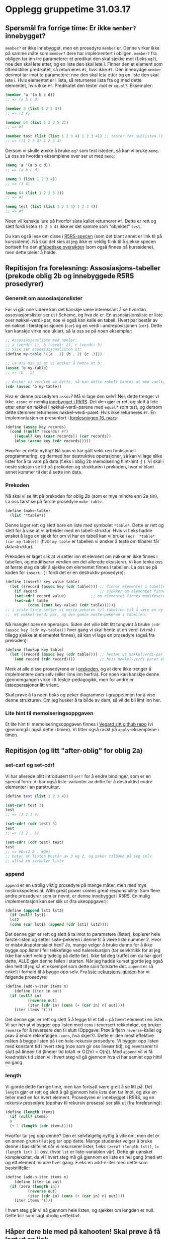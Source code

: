 * Opplegg gruppetime 31.03.17

** Spørsmål fra forrige time: Er ikke ~member?~ innebygget?
~member?~ er ikke innebygget, men en prosedyre ~member~ er. Denne virker ikke på samme måte som ~member?~ dere har implementert i obligen. ~member?~ fra obligen tar inn tre parametere: et predikat den skal sjekke mot (f.eks ~eq?~), noe den skal lete etter, og en liste den skal lete i. Finner den et element som tilfredstiller predikatet, så returneres ~#t~, hvis ikke ~#f~. Den innebydge ~member~ derimot tar imot to parametere: noe den skal lete etter og en liste den skal lete i. Hvis elementet er i lista, så returneres lista  fra og med dette elementet, hvis ikke ~#f~. Predikatet den tester mot er ~equal?~. Eksempler:

#+BEGIN_SRC scheme
  (member 'a '(a b c d))
  ;; => (a b c d)

  (member 3 (list 1 2 3 4))
  ;; => (3 4)

  (member 64 (list 1 2 3 5 3))
  ;; => #f

  (member test (list (list 1 2 3 4) 1 2 3 4)) ;; tester for sublisten (1 2 3 4)
  ;; => ((1 2 3 4) 1 2 3 4)

#+END_SRC


Dersom vi skulle ønske å bruke ~eq?~ som test isteden, så kan vi bruke ~memq~. La oss se hvordan eksemplene over ser ut med ~memq~:

#+BEGIN_SRC scheme
  (memq 'a '(a b c d))
  ;; => (a b c d)

  (memq 3 (list 1 2 3 4))
  ;; => (3 4)

  (memq 64 (list 1 2 3 5 3))
  ;; => #f

  (memq test (list (list 1 2 3 4) 1 2 3 4)) 
  ;; => #f
#+END_SRC


Noen vil kanskje lure på hvorfor siste kallet returnerer ~#f~. Dette er rett og slett fordi listen ~(1 2 3 4)~ ikke er det samme som "objektet" ~test~.

Du kan også lese om disse i [[http://groups.csail.mit.edu/mac/ftpdir/scheme-reports/r5rs-html/r5rs_8.html#IDX294][R5RS-specen]] (som det blant annet er link til på kurssidene). Nå skal det sies at jeg ikke er veldig flink til å sjekke specen bortsett fra den [[http://groups.csail.mit.edu/mac/ftpdir/scheme-reports/r5rs-html/r5rs_14.html#SEC88][alfabetiske oversikten]] (som også finnes på kurssidene), men dette pleier å holde.


** Repitisjon fra forelesning: Assosiasjons-tabeller (prekode oblig 2b og innebyggede R5RS prosedyrer) 
*** Generelt om assosiasjonslister
Før vi går noe videre kan det kanskje være interessant å se hvordan assosiasjonslister ser ut i Scheme, og hva de er. En assosiasjonsliste er liste over nøkkel-verdi-par,  noe vi også kan kalle en tabell. Hvert par består av en nøkkel i førsteposisjonen (~car~) og en verdi i andreposisjonen (~cdr~). Dette kan kanskje virke noe uklart, så la oss se på noen eksempler:

#+BEGIN_SRC scheme 
  ;; Assosiasjonsliste med nøkler:
  ;; a (verdi: 1), b (verdi: 2), c (verdi: 3)
  ;; Slik ser assosiasjonslisten ut:
  (define my-table '((a . 1) (b . 2) (c .3)))

  ;; La oss oss si at vi ønsker å hente ut b:
  (assoc 'b my-table)
  ;; => (b . 2)

  ;; Ønsker vi verdien av dette, så kan dette enkelt hentes ut med vanlige listeoperasjoner
  (cdr (assoc 'b my-table))
#+END_SRC 

Hva er denne prosedyren ~assoc~? Må vi lage den selv? Nei, dette trenger vi ikke. ~assoc~ er nemlig [[http://groups.csail.mit.edu/mac/ftpdir/scheme-reports/r5rs-html/r5rs_8.html#IDX297][innebygget i R5RS]]. Det den gjør er rett og slett å lete etter etter en nøkkel i nøkkel-verdi-parene med ~equal?~ som test, og dersom dette stemmer returneres nøkkel-verdi-paret. Hvis ikke returneres ~#f~. En implementasjon er presentert i [[http://www.uio.no/studier/emner/matnat/ifi/INF2810/v17/materialer/09_tabeller.pdf][forelesningen 16. mars]]:

#+BEGIN_SRC scheme
  (define (assoc key records) 
    (cond ((null? records) #f)
	  ((equal? key (caar records)) (car records))
	  (else (assoc key (cdr records)))))
#+END_SRC

Hvorfor er dette nyttig? Nå som vi har gått vekk ren funksjonell programmering, og dermed har destruktive operasjoner, så kan vi lage slike lister for å ta vare på data (f.eks i oblig 2b memoisering hint-hint ;) ). Vi skal i neste seksjon se litt på prekoden og strukturen i prekoden, hvor vi blant annet kommer til det å sette inn data.

*** Prekoden
Nå skal vi se litt på prekoden for oblig 2b (som er mye mindre enn 2a sin). La oss først se på første prosedyre ~make-table~:
#+BEGIN_SRC scheme 
  (define (make-table)
    (list '*table*))
#+END_SRC

Denne lager rett og slett bare en liste med symbolet ~*table*~. Dette er rett og slett for å vise at vi arbeider med en tabell-struktur. Hvis vi f.eks hadde ønsket å lage en sjekk for om vi har en tabell kan vi bruke ~(eq? '*table* (car my-table))~ (hvor ~my-table~ er tabellen vi ønsker å teste om tilhører får datastruktur). 

Prekoden er laget slik at vi setter inn et element om nøkkelen ikke finnes i tabellen, og modifiserer verdien om det allerede eksisterer. Vi kan tenke oss at første steg da blir å sjekke om elementet finnes i tabellen. La oss se på koden for ~insert!~ (~!~ fordi det er en destruktiv prosedyre):

#+BEGIN_SRC scheme
  (define (insert! key value table)
    (let ((record (assoc key (cdr table)))) ;; finner elementet i tabellen (cdr fordi første element er *table*)
      (if record                            ;; sjekker om elementet finnes
	  (set-cdr! record value)           ;; om elementet finnes modifeseres bare neste-pekeren til nøkkel-verdi-paret (altså verdien)
	  (set-cdr! table 
		    (cons (cons key value) (cdr table))))))
  ;; i siste linje setter vi neste-pekeren til tabellen til å være en ny cons-celle bestående av
  ;;  et nøkkel-verdi par, og den gamle neste-pekeren i tabellen.
#+END_SRC

Nå mangler bare en operasjon. Siden det ville blitt litt tungvint å bruke ~(cdr (assoc key (cdr my-table)))~ hver gang vi skal hente ut en verdi (vi må i tillegg sjekke at elementet finnes), så kan vi lage en prosedyre (også fra prekoden):

#+BEGIN_SRC scheme
  (define (lookup key table)
    (let ((record (assoc key (cdr table)))) ;; henter ut nøkkelverdi-par som i stad (eller #f om det ikke eksisterer)
      (and record (cdr record))))           ;; hvis nøkkel-verdi paret eksisterer, så hent ut verdien
#+END_SRC

Merk at alle disse prosedyrene er i [[http://www.uio.no/studier/emner/matnat/ifi/INF2810/v17/oppgaver/prekode2b.scm][prekoden]], og at dere ikke trenger å implementere dem selv (eller lime inn herfra). For noen kan kanskje denne gjennomgangen virke litt teskje-pedagogikk, men for andre er listeoperasjoner litt vrient. 

Skal prøve å ta noen boks og peker diagrammer i gruppetimen for å vise denne strukturen. Om jeg husker å ta bilde av dem, så vil de bli limt inn her.


*** Lite hint til memoiseringsoppgaven
Et lite hint til memoiseringsoppgaven finnes i [[https://github.com/vegarsti/INF2810V17/tree/master/10][Vegard sitt github repo]] (vi gjennomgår også dette i timen). Vi titter også raskt på ~apply~-eksemplene i timen.


** Repitisjon (og litt "after-oblig" for oblig 2a) 
*** set-car! og set-cdr!
Vi har allerede blitt introdusert til ~set!~ for å endre bindinger, som er en special form. Vi har også liste-varianter av dette for å destruktivt endre elementer i an parstruktur. 

#+BEGIN_SRC scheme 
  (define test (list 1 2 3 4))

  (set-car! test 3)
  test
  ;; => (3 2 3 4)

  (set-cdr! (cdr test) 5)
  test
  ;; => (3 2 . 5)

  (set-cdr! (cdr test) test)
  test
  ;; => #0=(3 2 . #0#)
  ;; betyr at listen består av 3 og 2, og peker tilbake på seg selv
  ;; altså en sirkulær liste
#+END_SRC

*** append
~append~ er en utrolig viktig prosedyre på mange måter, men med mye misbrukspotensial. With great power comes great responsibility! Som flere andre prosedyrer som er nevnt, er denne innebygget i R5RS. En mulig implementasjon kan ser slik ut (fra ukeoppgaver):

#+BEGIN_SRC scheme
  (define (append lst1 lst2)
    (if (null? lst1)
	lst2
	(cons (car lst1) (append (cdr lst1) lst2))))
#+END_SRC

Det denne gjør er rett og slett å ta imot to parametere (lister), kopierer hele første-listen og setter siste-pekeren i denne til å være liste nummer 2. Hvor er misbrukspotensialet hen? Jo, mange velger å bruke denne for å ikke bygge opp lister i feil rekkefølge ved halerekursjon (tar selvkritikk for at jeg ikke har vært veldig tydelig på dette før). Ikke føl deg truffet om du har gjort dette, ALLE gjør denne feilen i starten. Når jeg hadde kurset gjorde jeg også den helt til jeg så et eksempel som dette som forklarte det. ~append~ er så enkelt i forhold til å bygge opp selv. Fra [[http://folk.uio.no/haakomol/inf2810/ressurser/listerekursjon.html][liste-rekursjons-guiden]] har vi følgende prosedyre:

#+BEGIN_SRC scheme  
  (define (add-n-iter items n)
      (define (iter in out)
	(if (null? in)
            (reverse out)
            (iter (cdr in) (cons (+ (car in) n) out))))
      (iter items '()))
#+END_SRC

Det denne gjør er rett og slett å å legge til et tall ~n~ på hvert element i en liste. Vi ser her at vi bygger opp listen med ~cons~ i reversert rekkefølge, og bruker ~reverse~ for å reversere den til slutt (Oppgave: Prøv å fjern ~reverse~-kallet og prøv å endre rekkefølgen i ~cons~, hva skjer?). Dette er den mest effektive måten å bygge listen på i en hale-rekursiv prosedyre. Vi bygger opp listen med konstant tid i hvert steg (noe som gir oss lineær tid), og reverserer til slutt på lineær tid (lineær tid totalt => O(2n) = O(n)). Med ~append~ vil vi få kvadratisk tid siden vi i hvert steg vil gå gjennom hva vi har samlet opp hittil en gang.

*** length
Vi gjorde dette forrige time, men kan fortsatt være greit å se litt på. Det ~length~ gjør er rett og slett å gå gjennom hele lista den tar imot, og øke en teller med en for hvert element. Prosedyren er innebygget i R5RS, og en rekursiv prosedyre (opphav til rekursiv prosess) ser slik ut (fra forelesning):

#+BEGIN_SRC scheme
  (define (length items)
    (if (null? items)
	0
	(+ 1 (length (cdr items)))))
#+END_SRC 

Hvorfor tar jeg opp denne? Den er selvfølgelig nyttig å vite om, men det er en annen grunn til at jeg tar opp dette. Mange studenter velger å bruke denne i basistilfellet når vi rekurserer lister, f.eks ~(zero? (length lst))~, ~(= (length lst) 1)~ osv. (hvor ~lst~ er liste-variablen vår). Dette gir uønsket kompleksitet, da vi i hvert steg må gå gjennom en liste en hel gang (med ett og ett element mindre hver gang. F.eks en add-n-iter med dette som basistilfelle:

#+BEGIN_SRC scheme 
  (define (add-n-iter items n)
      (define (iter in out)
	(if (zero (length in))
            (reverse out)
            (iter (cdr in) (cons (+ (car in) n) out))))
      (iter items '()))
#+END_SRC

I hvert steg går vi nå gjennom hele listen, og sjekker om lengden er null. Dette blir som sagt utrolig ueffektivt.



** Håper dere ble med på kahooten! Skal prøve å få lagt ut en link
